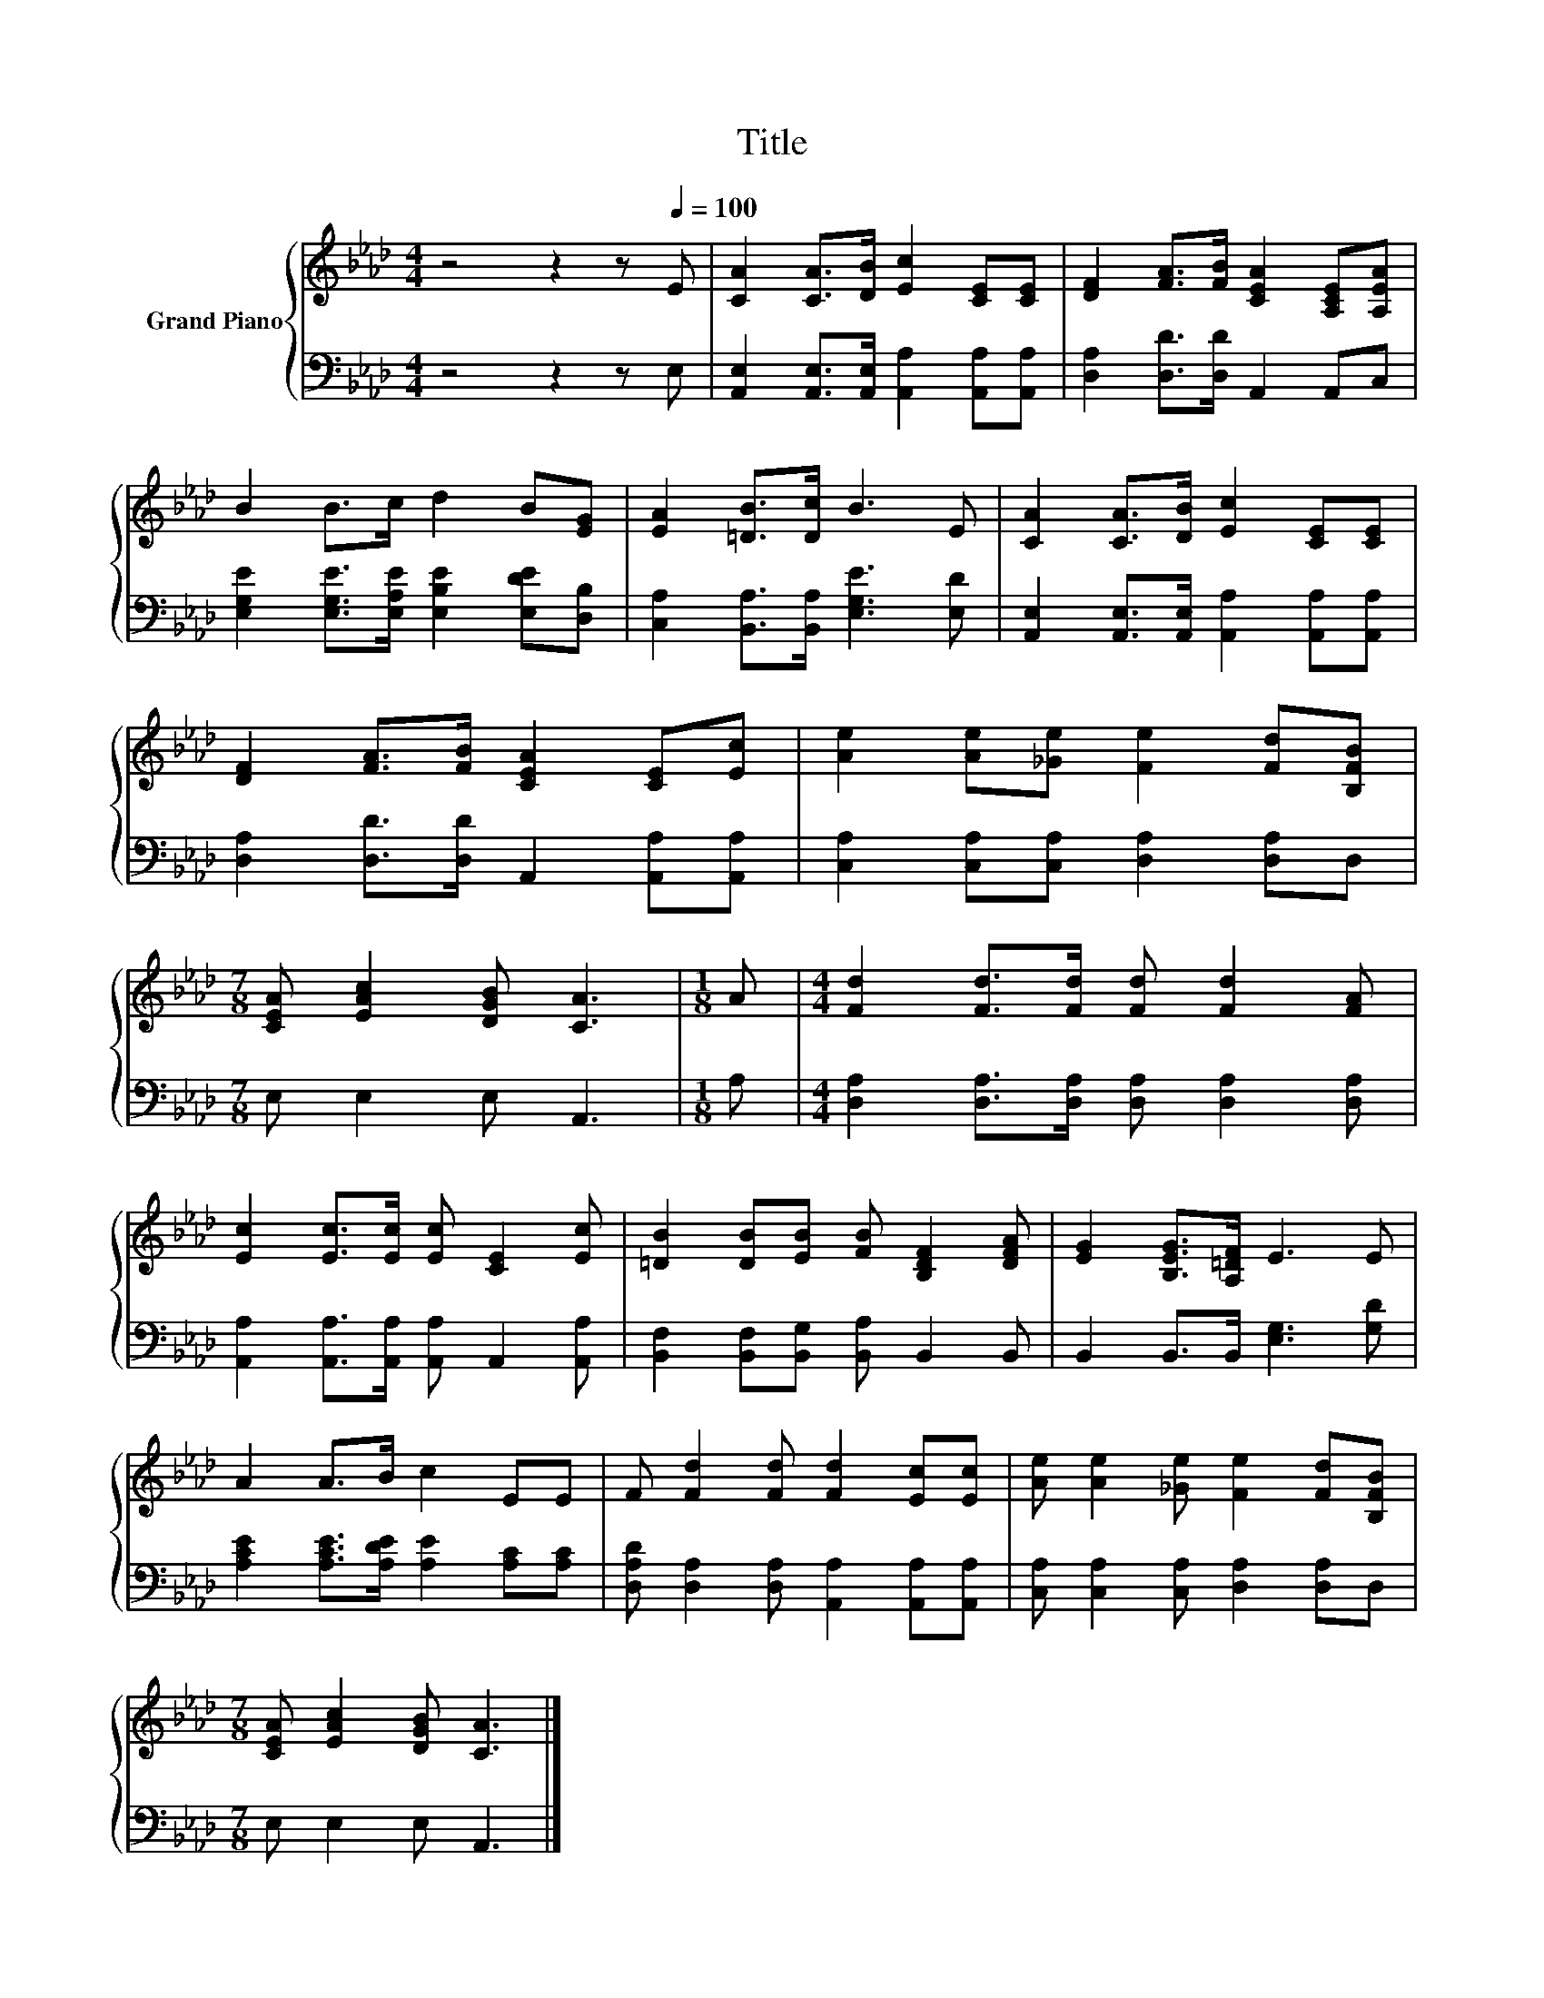 X:1
T:Title
%%score { 1 | 2 }
L:1/8
M:4/4
K:Ab
V:1 treble nm="Grand Piano"
V:2 bass 
V:1
 z4 z2 z[Q:1/4=100] E | [CA]2 [CA]>[DB] [Ec]2 [CE][CE] | [DF]2 [FA]>[FB] [CEA]2 [A,CE][A,EA] | %3
 B2 B>c d2 B[EG] | [EA]2 [=DB]>[Dc] B3 E | [CA]2 [CA]>[DB] [Ec]2 [CE][CE] | %6
 [DF]2 [FA]>[FB] [CEA]2 [CE][Ec] | [Ae]2 [Ae][_Ge] [Fe]2 [Fd][B,FB] | %8
[M:7/8] [CEA] [EAc]2 [DGB] [CA]3 |[M:1/8] A |[M:4/4] [Fd]2 [Fd]>[Fd] [Fd] [Fd]2 [FA] | %11
 [Ec]2 [Ec]>[Ec] [Ec] [CE]2 [Ec] | [=DB]2 [DB][EB] [FB] [B,DF]2 [DFA] | [EG]2 [B,EG]>[A,=DF] E3 E | %14
 A2 A>B c2 EE | F [Fd]2 [Fd] [Fd]2 [Ec][Ec] | [Ae] [Ae]2 [_Ge] [Fe]2 [Fd][B,FB] | %17
[M:7/8] [CEA] [EAc]2 [DGB] [CA]3 |] %18
V:2
 z4 z2 z E, | [A,,E,]2 [A,,E,]>[A,,E,] [A,,A,]2 [A,,A,][A,,A,] | [D,A,]2 [D,D]>[D,D] A,,2 A,,C, | %3
 [E,G,E]2 [E,G,E]>[E,A,E] [E,B,E]2 [E,DE][D,B,] | [C,A,]2 [B,,A,]>[B,,A,] [E,G,E]3 [E,D] | %5
 [A,,E,]2 [A,,E,]>[A,,E,] [A,,A,]2 [A,,A,][A,,A,] | [D,A,]2 [D,D]>[D,D] A,,2 [A,,A,][A,,A,] | %7
 [C,A,]2 [C,A,][C,A,] [D,A,]2 [D,A,]D, |[M:7/8] E, E,2 E, A,,3 |[M:1/8] A, | %10
[M:4/4] [D,A,]2 [D,A,]>[D,A,] [D,A,] [D,A,]2 [D,A,] | %11
 [A,,A,]2 [A,,A,]>[A,,A,] [A,,A,] A,,2 [A,,A,] | [B,,F,]2 [B,,F,][B,,G,] [B,,A,] B,,2 B,, | %13
 B,,2 B,,>B,, [E,G,]3 [G,D] | [A,CE]2 [A,CE]>[A,DE] [A,E]2 [A,C][A,C] | %15
 [D,A,D] [D,A,]2 [D,A,] [A,,A,]2 [A,,A,][A,,A,] | [C,A,] [C,A,]2 [C,A,] [D,A,]2 [D,A,]D, | %17
[M:7/8] E, E,2 E, A,,3 |] %18

